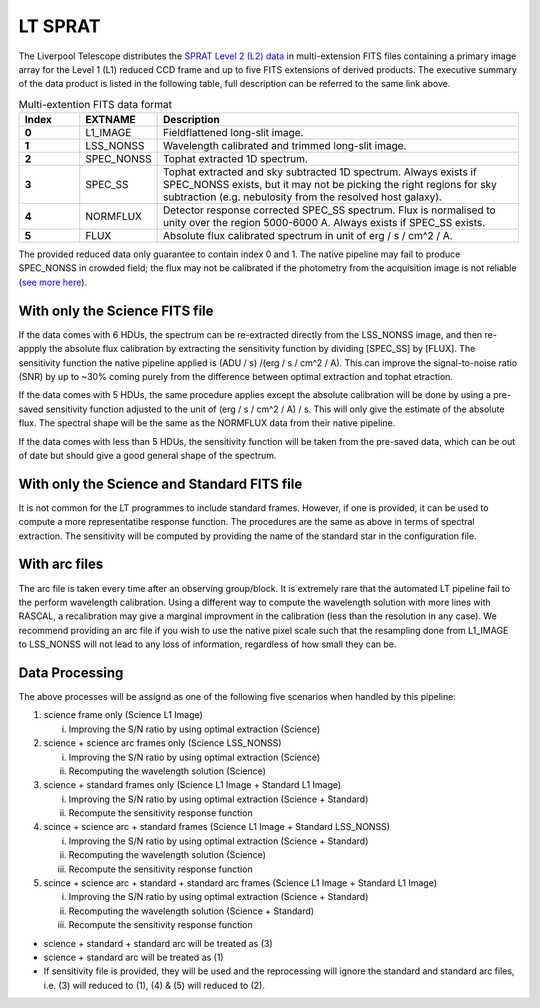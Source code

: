 .. _ltsprat:

********
LT SPRAT
********

The Liverpool Telescope distributes the `SPRAT Level 2 (L2) data <http://telescope.livjm.ac.uk/TelInst/Inst/SPRAT/#filenames>`_ in multi-extension FITS files containing a primary image array for the Level 1 (L1) reduced CCD frame and up to five FITS extensions of derived products. The executive summary of the data product is listed in the following table, full description can be referred to the same link above.

.. list-table:: Multi-extention FITS data format
    :widths: 10 12 60
    :header-rows: 1
    :stub-columns: 1

    * - Index
      - EXTNAME
      - Description

    * - 0
      - L1_IMAGE
      - Fieldflattened long-slit image.

    * - 1
      - LSS_NONSS
      - Wavelength calibrated and trimmed long-slit image.

    * - 2
      - SPEC_NONSS
      - Tophat extracted 1D spectrum.

    * - 3
      - SPEC_SS
      - Tophat extracted and sky subtracted 1D spectrum. Always exists if SPEC_NONSS exists, but it may not be picking the right regions for sky subtraction (e.g. nebulosity from the resolved host galaxy).

    * - 4
      - NORMFLUX
      - Detector response corrected SPEC_SS spectrum. Flux is normalised to unity over the region 5000-6000 A. Always exists if SPEC_SS exists.

    * - 5
      - FLUX
      - Absolute flux calibrated spectrum in unit of erg / s / cm^2 / A.

The provided reduced data only guarantee to contain index 0 and 1. The native pipeline may fail to produce SPEC_NONSS in crowded field; the flux may not be calibrated if the photometry from the acquisition image is not reliable (`see more here <https://github.com/LivTel/sprat_l2_pipeline>`_).

With only the Science FITS file
^^^^^^^^^^^^^^^^^^^^^^^^^^^^^^^
If the data comes with 6 HDUs, the spectrum can be re-extracted directly from the LSS_NONSS image, and then re-appply the absolute flux calibration by extracting the sensitivity function by dividing [SPEC_SS] by [FLUX]. The sensitivity function the native pipeline applied is (ADU / s) /(erg / s / cm^2 / A). This can improve the signal-to-noise ratio (SNR) by up to ~30% coming purely from the difference between optimal extraction and tophat etraction.

If the data comes with 5 HDUs, the same procedure applies except the absolute calibration will be done by using a pre-saved sensitivity function adjusted to the unit of (erg / s / cm^2 / A) / s. This will only give the estimate of the absolute flux. The spectral shape will be the same as the NORMFLUX data from their native pipeline.

If the data comes with less than 5 HDUs, the sensitivity function will be taken from the pre-saved data, which can be out of date but should give a good general shape of the spectrum.

With only the Science and Standard FITS file
^^^^^^^^^^^^^^^^^^^^^^^^^^^^^^^^^^^^^^^^^^^^
It is not common for the LT programmes to include standard frames. However, if one is provided, it can be used to compute a more representatibe response function. The procedures are the same as above in terms of spectral extraction. The sensitivity will be computed by providing the name of the standard star in the configuration file.

With arc files
^^^^^^^^^^^^^^
The arc file is taken every time after an observing group/block. It is extremely rare that the automated LT pipeline fail to the perform wavelength calibration. Using a different way to compute the wavelength solution with more lines with RASCAL, a recalibration may give a marginal improvment in the calibration (less than the resolution in any case). We recommend providing an arc file if you wish to use the native pixel scale such that the resampling done from L1_IMAGE to LSS_NONSS will not lead to any loss of information, regardless of how small they can be.

Data Processing
^^^^^^^^^^^^^^^
The above processes will be assignd as one of the following five scenarios when handled by this pipeline:

1. science frame only (Science L1 Image)

   i. Improving the S/N ratio by using optimal extraction (Science)

2. science + science arc frames only (Science LSS_NONSS)

   i. Improving the S/N ratio by using optimal extraction (Science)
   ii. Recomputing the wavelength solution (Science)

3. science + standard frames only (Science L1 Image + Standard L1 Image)

   i. Improving the S/N ratio by using optimal extraction (Science + Standard)
   ii. Recompute the sensitivity response function

4. scince + science arc + standard frames (Science L1 Image + Standard LSS_NONSS)

   i. Improving the S/N ratio by using optimal extraction (Science + Standard)
   ii. Recomputing the wavelength solution (Science)
   iii. Recompute the sensitivity response function

5. scince + science arc + standard + standard arc frames (Science L1 Image + Standard L1 Image)

   i. Improving the S/N ratio by using optimal extraction (Science + Standard)
   ii. Recomputing the wavelength solution (Science + Standard)
   iii. Recompute the sensitivity response function

* science + standard + standard arc will be treated as (3)
* science + standard arc will be treated as (1)
* If sensitivity file is provided, they will be used and the reprocessing will ignore the standard and standard arc files, i.e. (3) will reduced to (1), (4) & (5) will reduced to (2).
